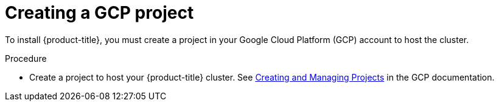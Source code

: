 // Module included in the following assemblies:
//
// * assemblies/config-gcp-account.adoc

[id="create-gcp-project_{context}"]
= Creating a GCP project


To install {product-title}, you must create a project in your Google Cloud Platform (GCP) account to host the cluster.

.Procedure

* Create a project to host your {product-title} cluster. See link:https://cloud.google.com/resource-manager/docs/creating-managing-projects[Creating and Managing Projects] in the GCP documentation.
